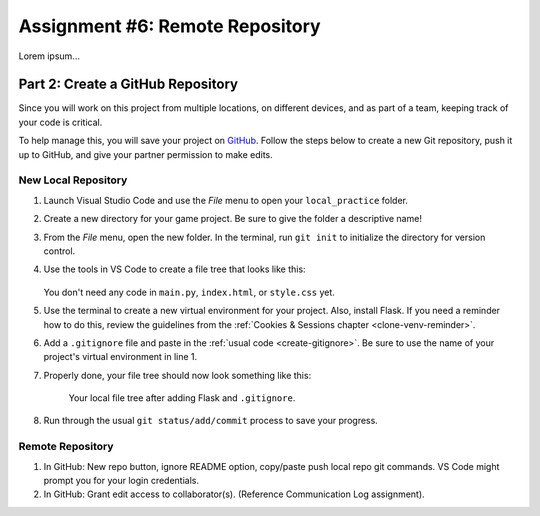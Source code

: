Assignment #6: Remote Repository
================================

Lorem ipsum...

Part 2: Create a GitHub Repository
----------------------------------

Since you will work on this project from multiple locations, on different
devices, and as part of a team, keeping track of your code is critical.

To help manage this, you will save your project on `GitHub <https://github.com>`__.
Follow the steps below to create a new Git repository, push it up to GitHub,
and give your partner permission to make edits.

New Local Repository
^^^^^^^^^^^^^^^^^^^^

#. Launch Visual Studio Code and use the *File* menu to open your
   ``local_practice`` folder.
#. Create a new directory for your game project. Be sure to give the folder a
   descriptive name!
#. From the *File* menu, open the new folder. In the terminal, run ``git init``
   to initialize the directory for version control.
#. Use the tools in VS Code to create a file tree that looks like this:

   .. figure:: figures/flask-game-start-tree.png
      :alt: Starting file tree showing static/style.css, templates/index.html, and main.py.

   You don't need any code in ``main.py``, ``index.html``, or ``style.css``
   yet.

#. Use the terminal to create a new virtual environment for your project. Also,
   install Flask. If you need a reminder how to do this, review the guidelines
   from the :ref:`Cookies & Sessions chapter <clone-venv-reminder>`.
#. Add a ``.gitignore`` file and paste in the :ref:`usual code <create-gitignore>`.
   Be sure to use the name of your project's virtual environment in line 1.
#. Properly done, your file tree should now look something like this:

   .. figure:: figures/flask-game-setup-done.png
      :alt: Project file tree after installing Flask.

      Your local file tree after adding Flask and ``.gitignore``.
      
#. Run through the usual ``git status/add/commit`` process to save your
   progress.

Remote Repository
^^^^^^^^^^^^^^^^^

#. In GitHub: New repo button, ignore README option, copy/paste push local
   repo git commands.  VS Code might prompt you for your login credentials.
#. In GitHub: Grant edit access to collaborator(s). (Reference Communication
   Log assignment).
